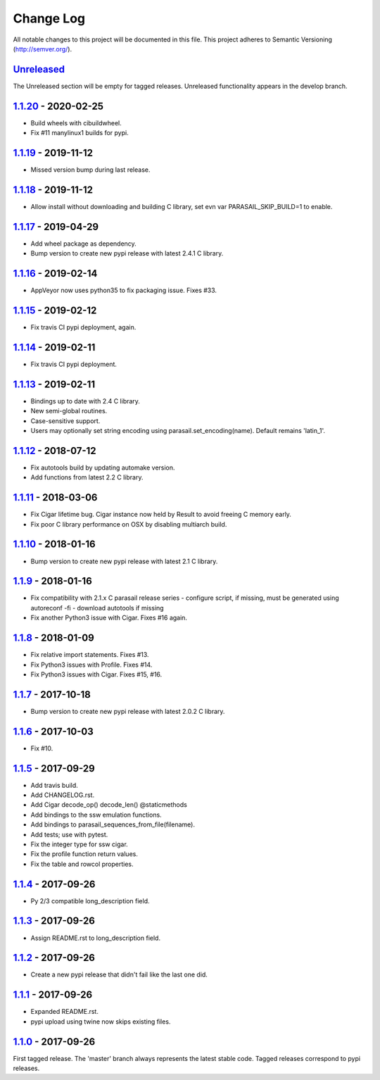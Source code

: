==========
Change Log
==========

All notable changes to this project will be documented in this file.
This project adheres to Semantic Versioning (http://semver.org/).

-----------
Unreleased_
-----------
The Unreleased section will be empty for tagged releases. Unreleased functionality appears in the develop branch.

--------------------
1.1.20_ - 2020-02-25
--------------------
- Build wheels with cibuildwheel.
- Fix #11 manylinux1 builds for pypi.

--------------------
1.1.19_ - 2019-11-12
--------------------
- Missed version bump during last release.

--------------------
1.1.18_ - 2019-11-12
--------------------
- Allow install without downloading and building C library, set evn var PARASAIL_SKIP_BUILD=1 to enable.

--------------------
1.1.17_ - 2019-04-29
--------------------
- Add wheel package as dependency.
- Bump version to create new pypi release with latest 2.4.1 C library.

--------------------
1.1.16_ - 2019-02-14
--------------------
- AppVeyor now uses python35 to fix packaging issue. Fixes #33.

--------------------
1.1.15_ - 2019-02-12
--------------------
- Fix travis CI pypi deployment, again.

--------------------
1.1.14_ - 2019-02-11
--------------------
- Fix travis CI pypi deployment.

--------------------
1.1.13_ - 2019-02-11
--------------------
- Bindings up to date with 2.4 C library.
- New semi-global routines.
- Case-sensitive support.
- Users may optionally set string encoding using parasail.set_encoding(name). Default remains 'latin_1'.

--------------------
1.1.12_ - 2018-07-12
--------------------
- Fix autotools build by updating automake version.
- Add functions from latest 2.2 C library.

--------------------
1.1.11_ - 2018-03-06
--------------------
- Fix Cigar lifetime bug. Cigar instance now held by Result to avoid freeing C memory early.
- Fix poor C library performance on OSX by disabling multiarch build.

--------------------
1.1.10_ - 2018-01-16
--------------------
- Bump version to create new pypi release with latest 2.1 C library.

-------------------
1.1.9_ - 2018-01-16
-------------------
- Fix compatibility with 2.1.x C parasail release series
  - configure script, if missing,  must be generated using autoreconf -fi
  - download autotools if missing
- Fix another Python3 issue with Cigar. Fixes #16 again.

-------------------
1.1.8_ - 2018-01-09
-------------------
- Fix relative import statements. Fixes #13.
- Fix Python3 issues with Profile. Fixes #14.
- Fix Python3 issues with Cigar. Fixes #15, #16.

-------------------
1.1.7_ - 2017-10-18
-------------------
- Bump version to create new pypi release with latest 2.0.2 C library.

-------------------
1.1.6_ - 2017-10-03
-------------------
- Fix #10.

-------------------
1.1.5_ - 2017-09-29
-------------------
- Add travis build.
- Add CHANGELOG.rst.
- Add Cigar decode_op() decode_len() @staticmethods
- Add bindings to the ssw emulation functions.
- Add bindings to parasail_sequences_from_file(filename).
- Add tests; use with pytest.
- Fix the integer type for ssw cigar.
- Fix the profile function return values.
- Fix the table and rowcol properties.

-------------------
1.1.4_ - 2017-09-26
-------------------
- Py 2/3 compatible long_description field.

-------------------
1.1.3_ - 2017-09-26
-------------------
- Assign README.rst to long_description field.

-------------------
1.1.2_ - 2017-09-26
-------------------
- Create a new pypi release that didn't fail like the last one did.

-------------------
1.1.1_ - 2017-09-26
-------------------
- Expanded README.rst.
- pypi upload using twine now skips existing files.

-------------------
1.1.0_ - 2017-09-26
-------------------
First tagged release. The 'master' branch always represents the latest stable code. Tagged releases correspond to pypi releases.

.. _Unreleased: https://github.com/jeffdaily/parasail-python/compare/v1.1.20...master
.. _1.1.20: https://github.com/jeffdaily/parasail-python/compare/v1.1.19...v1.1.20
.. _1.1.19: https://github.com/jeffdaily/parasail-python/compare/v1.1.18...v1.1.19
.. _1.1.18: https://github.com/jeffdaily/parasail-python/compare/v1.1.17...v1.1.18
.. _1.1.17: https://github.com/jeffdaily/parasail-python/compare/v1.1.16...v1.1.17
.. _1.1.16: https://github.com/jeffdaily/parasail-python/compare/v1.1.15...v1.1.16
.. _1.1.15: https://github.com/jeffdaily/parasail-python/compare/v1.1.14...v1.1.15
.. _1.1.14: https://github.com/jeffdaily/parasail-python/compare/v1.1.13...v1.1.14
.. _1.1.13: https://github.com/jeffdaily/parasail-python/compare/v1.1.12...v1.1.13
.. _1.1.12: https://github.com/jeffdaily/parasail-python/compare/v1.1.11...v1.1.12
.. _1.1.11: https://github.com/jeffdaily/parasail-python/compare/v1.1.10...v1.1.11
.. _1.1.10: https://github.com/jeffdaily/parasail-python/compare/v1.1.9...v1.1.10
.. _1.1.9:  https://github.com/jeffdaily/parasail-python/compare/v1.1.8...v1.1.9
.. _1.1.8:  https://github.com/jeffdaily/parasail-python/compare/v1.1.7...v1.1.8
.. _1.1.7:  https://github.com/jeffdaily/parasail-python/compare/v1.1.6...v1.1.7
.. _1.1.6:  https://github.com/jeffdaily/parasail-python/compare/v1.1.5...v1.1.6
.. _1.1.5:  https://github.com/jeffdaily/parasail-python/compare/v1.1.4...v1.1.5
.. _1.1.4:  https://github.com/jeffdaily/parasail-python/compare/v1.1.3...v1.1.4
.. _1.1.3:  https://github.com/jeffdaily/parasail-python/compare/v1.1.2...v1.1.3
.. _1.1.2:  https://github.com/jeffdaily/parasail-python/compare/v1.1.1...v1.1.2
.. _1.1.1:  https://github.com/jeffdaily/parasail-python/compare/v1.1.0...v1.1.1
.. _1.1.0:  https://github.com/jeffdaily/parasail-python/releases/tag/v1.1.0

